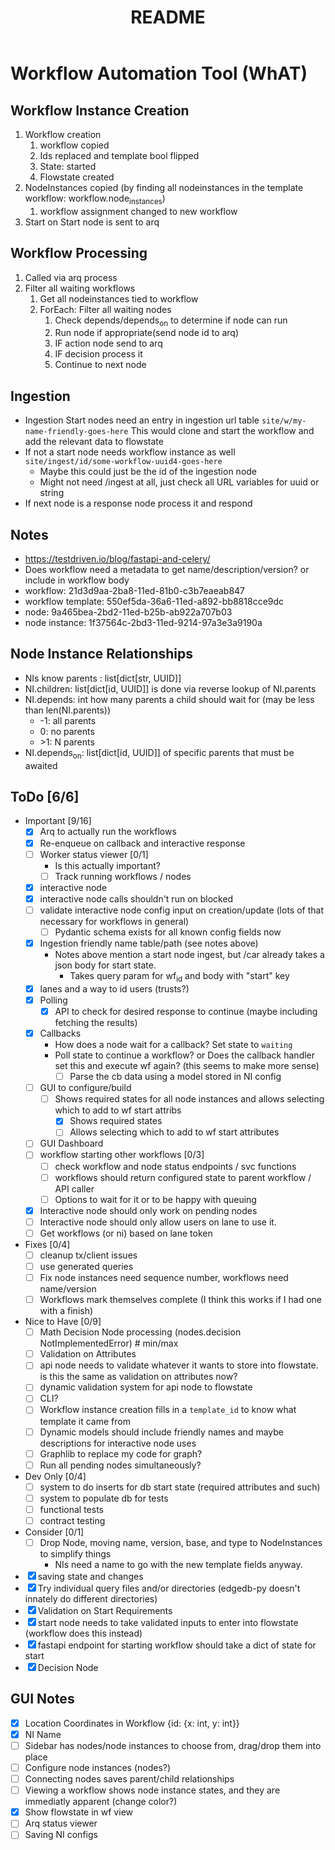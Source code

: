 #+title: README
* Workflow Automation Tool (WhAT)
** Workflow Instance Creation
1. Workflow creation
   1. workflow copied
   2. Ids replaced and template bool flipped
   3. State: started
   4. Flowstate created
2. NodeInstances copied (by finding all nodeinstances in the template workflow: workflow.node_instances)
   1. workflow assignment changed to new workflow
3. Start on Start node is sent to arq
** Workflow Processing
1. Called via arq process
2. Filter all waiting workflows
   1. Get all nodeinstances tied to workflow
   2. ForEach: Filter all waiting nodes
      1. Check depends/depends_on to determine if node can run
      2. Run node if appropriate(send node id to arq)
      3. IF action node send to arq
      4. IF decision process it
      5. Continue to next node
** Ingestion
- Ingestion Start nodes need an entry in ingestion url table
  =site/w/my-name-friendly-goes-here=
  This would clone and start the workflow and add the relevant data to flowstate
- If not a start node needs workflow instance as well
  =site/ingest/id/some-workflow-uuid4-goes-here=
  - Maybe this could just be the id of the ingestion node
  - Might not need /ingest at all, just check all URL variables for uuid or string
- If next node is a response node process it and respond

** Notes
- https://testdriven.io/blog/fastapi-and-celery/
- Does workflow need a metadata to get name/description/version? or include in workflow body
- workflow: 21d3d9aa-2ba8-11ed-81b0-c3b7eaeab847
- workflow template: 550ef5da-36a6-11ed-a892-bb8818cce9dc
- node: 9a465bea-2bd2-11ed-b25b-ab922a707b03
- node instance: 1f37564c-2bd3-11ed-9214-97a3e3a9190a

** Node Instance Relationships
- NIs know parents : list[dict[str, UUID]]
- NI.children: list[dict[id, UUID]] is done via reverse lookup of NI.parents
- NI.depends: int how many parents a child should wait for (may be less than len(NI.parents))
  - -1: all parents
  - 0: no parents
  - >1: N parents
- NI.depends_on: list[dict[id, UUID]] of specific parents that must be awaited

** ToDo [6/6]
- Important [9/16]
  - [X] Arq to actually run the workflows
  - [X] Re-enqueue on callback and interactive response
  - [ ] Worker status viewer [0/1]
    - Is this actually important?
    - [ ] Track running workflows / nodes
  - [X] interactive node
  - [X] interactive node calls shouldn't run on blocked
  - [ ] validate interactive node config input on creation/update (lots of that necessary for workflows in general)
    - [ ] Pydantic schema exists for all known config fields now
  - [X] Ingestion friendly name table/path (see notes above)
    - Notes above mention a start node ingest, but /car already takes a json body for start state.
      - Takes query param for wf_id and body with "start" key
  - [X] lanes and a way to id users (trusts?)
  - [X] Polling
    - [X] API to check for desired response to continue (maybe including fetching the results)
  - [X] Callbacks
    - How does a node wait for a callback? Set state to =waiting=
    - Poll state to continue a workflow? or Does the callback handler set this and execute wf again? (this seems to make more sense)
      - [ ] Parse the cb data using a model stored in NI config
  - [-] GUI to configure/build
    - [-] Shows required states for all node instances and allows selecting which to add to wf start attribs
      - [X] Shows required states
      - [ ] Allows selecting which to add to wf start attributes
  - [ ] GUI Dashboard
  - [ ] workflow starting other workflows [0/3]
    - [ ] check workflow and node status endpoints / svc functions
    - [ ] workflows should return configured state to parent workflow / API caller
    - [ ] Options to wait for it or to be happy with queuing
  - [X] Interactive node should only work on pending nodes
  - [ ] Interactive node should only allow users on lane to use it.
  - [ ] Get workflows (or ni) based on lane token
- Fixes [0/4]
  - [ ] cleanup tx/client issues
  - [ ] use generated queries
  - [ ] Fix node instances need sequence number, workflows need name/version
  - [ ] Workflows mark themselves complete (I think this works if I had one with a finish)
- Nice to Have [0/9]
  - [ ] Math Decision Node processing (nodes.decision NotImplementedError)  # min/max
  - [ ] Validation on Attributes
  - [ ] api node needs to validate whatever it wants to store into flowstate. is this the same as validation on attributes now?
  - [ ] dynamic validation system for api node to flowstate
  - [ ] CLI?
  - [ ] Workflow instance creation fills in a =template_id= to know what template it came from
  - [ ] Dynamic models should include friendly names and maybe descriptions for interactive node uses
  - [ ] Graphlib to replace my code for graph?
  - [ ] Run all pending nodes simultaneously?
- Dev Only [0/4]
  - [ ] system to do inserts for db start state (required attributes and such)
  - [ ] system to populate db for tests
  - [ ] functional tests
  - [ ] contract testing
- Consider [0/1]
  - [ ] Drop Node, moving name, version, base, and type to NodeInstances to simplify things
    - NIs need a name to go with the new template fields anyway.
- [X] saving state and changes
- [X] Try individual query files and/or directories (edgedb-py doesn't innately do different directories)
- [X] Validation on Start Requirements
- [X] start node needs to take validated inputs to enter into flowstate (workflow does this instead)
- [X] fastapi endpoint for starting workflow should take a dict of state for start
- [X] Decision Node

** GUI Notes
- [X] Location Coordinates in Workflow {id: {x: int, y: int}}
- [X] NI Name
- [ ] Sidebar has nodes/node instances to choose from, drag/drop them into place
- [ ] Configure node instances (nodes?)
- [ ] Connecting nodes saves parent/child relationships
- [ ] Viewing a workflow shows node instance states, and they are immediatly apparent (change color?)
- [X] Show flowstate in wf view
- [ ] Arq status viewer
- [ ] Saving NI configs
